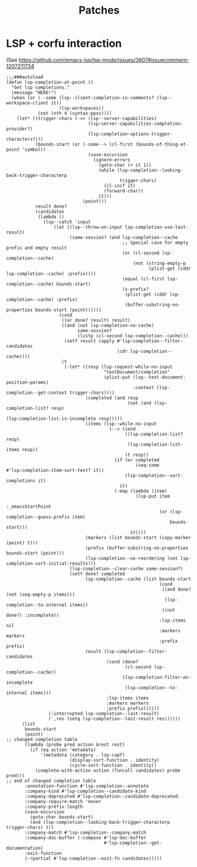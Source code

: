 #+TITLE: Patches
#+DESCRIPTION: File meant to be for patches/hacks while waiting for the official repo authors to push their fixes

* LSP + corfu interaction
(See https://github.com/emacs-lsp/lsp-mode/issues/3607#issuecomment-1207211734
#+begin_src elisp :results none
;;;###autoload
(defun lsp-completion-at-point ()
  "Get lsp completions."
  (message "HERE!")
  (when (or (--some (lsp--client-completion-in-comments? (lsp--workspace-client it))
                    (lsp-workspaces))
            (not (nth 4 (syntax-ppss))))
    (let* ((trigger-chars (->> (lsp--server-capabilities)
                               (lsp:server-capabilities-completion-provider?)
                               (lsp:completion-options-trigger-characters?)))
           (bounds-start (or (-some--> (cl-first (bounds-of-thing-at-point 'symbol))
                               (save-excursion
                                 (ignore-errors
                                   (goto-char (+ it 1))
                                   (while (lsp-completion--looking-back-trigger-characterp
                                           trigger-chars)
                                     (cl-incf it)
                                     (forward-char))
                                   it)))
                             (point)))
           result done?
           (candidates
            (lambda ()
              (lsp--catch 'input
                  (let ((lsp--throw-on-input lsp-completion-use-last-result)
                        (same-session? (and lsp-completion--cache
                                            ;; Special case for empty prefix and empty result
                                            (or (cl-second lsp-completion--cache)
                                                (not (string-empty-p
                                                      (plist-get (cddr lsp-completion--cache) :prefix))))
                                            (equal (cl-first lsp-completion--cache) bounds-start)
                                            (s-prefix?
                                             (plist-get (cddr lsp-completion--cache) :prefix)
                                             (buffer-substring-no-properties bounds-start (point))))))
                    (cond
                     ((or done? result) result)
                     ((and (not lsp-completion-no-cache)
                           same-session?
                           (listp (cl-second lsp-completion--cache)))
                      (setf result (apply #'lsp-completion--filter-candidates
                                          (cdr lsp-completion--cache))))
                     (t
                      (-let* ((resp (lsp-request-while-no-input
                                     "textDocument/completion"
                                     (plist-put (lsp--text-document-position-params)
                                                :context (lsp-completion--get-context trigger-chars))))
                              (completed (and resp
                                              (not (and (lsp-completion-list? resp)
                                                        (lsp:completion-list-is-incomplete resp)))))
                              (items (lsp--while-no-input
                                       (--> (cond
                                             ((lsp-completion-list? resp)
                                              (lsp:completion-list-items resp))
                                             (t resp))
                                         (if (or completed
                                                 (seq-some #'lsp:completion-item-sort-text? it))
                                             (lsp-completion--sort-completions it)
                                           it)
                                         (-map (lambda (item)
                                                 (lsp-put item
                                                          :_emacsStartPoint
                                                          (or (lsp-completion--guess-prefix item)
                                                              bounds-start)))
                                               it))))
                              (markers (list bounds-start (copy-marker (point) t)))
                              (prefix (buffer-substring-no-properties bounds-start (point)))
                              (lsp-completion--no-reordering (not lsp-completion-sort-initial-results)))
                        (lsp-completion--clear-cache same-session?)
                        (setf done? completed
                              lsp-completion--cache (list bounds-start
                                                          (cond
                                                           ((and done? (not (seq-empty-p items)))
                                                            (lsp-completion--to-internal items))
                                                           ((not done?) :incomplete))
                                                          :lsp-items nil
                                                          :markers markers
                                                          :prefix prefix)
                              result (lsp-completion--filter-candidates
                                      (cond (done?
                                             (cl-second lsp-completion--cache))
                                            (lsp-completion-filter-on-incomplete
                                             (lsp-completion--to-internal items)))
                                      :lsp-items items
                                      :markers markers
                                      :prefix prefix))))))
                (:interrupted lsp-completion--last-result)
                (`,res (setq lsp-completion--last-result res))))))
      (list
       bounds-start
       (point)
;; changed completion table
       (lambda (probe pred action &rest rest)
         (if (eq action 'metadata)
             '(metadata (category . lsp-capf)
                        (display-sort-function . identity)
                        (cycle-sort-function . identity))
           (complete-with-action action (funcall candidates) probe pred)))
;; end of changed completion table
       :annotation-function #'lsp-completion--annotate
       :company-kind #'lsp-completion--candidate-kind
       :company-deprecated #'lsp-completion--candidate-deprecated
       :company-require-match 'never
       :company-prefix-length
       (save-excursion
         (goto-char bounds-start)
         (and (lsp-completion--looking-back-trigger-characterp trigger-chars) t))
       :company-match #'lsp-completion--company-match
       :company-doc-buffer (-compose #'lsp-doc-buffer
                                     #'lsp-completion--get-documentation)
       :exit-function
       (-rpartial #'lsp-completion--exit-fn candidates)))))
#+end_src
